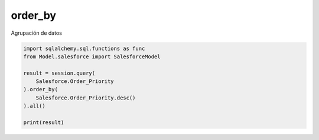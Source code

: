 order_by
===============

Agrupación de datos

.. py:function:: order_by(*clauses)

.. code-block:: python

    import sqlalchemy.sql.functions as func
    from Model.salesforce import SalesforceModel

    result = session.query(
        Salesforce.Order_Priority
    ).order_by(
        Salesforce.Order_Priority.desc()
    ).all()

    print(result)